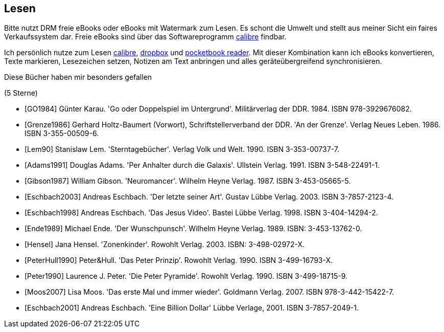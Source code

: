 == Lesen

Bitte nutzt DRM freie eBooks oder eBooks mit Watermark zum Lesen.
Es schont die Umwelt und stellt aus meiner Sicht ein faires
Verkaufssystem dar. Freie eBooks sind über das Softwareprogramm
link:https://calibre-ebook.com/[calibre] findbar.

Ich persönlich nutze zum Lesen link:https://calibre-ebook.com/[calibre],
link:https://www.dropbox.com/[dropbox] und
link:https://play.google.com/store/apps/details?id=com.obreey.reader&hl=de[pocketbook reader].
Mit dieser Kombination kann ich eBooks konvertieren, Texte markieren,
Lesezeichen setzen, Notizen am Text anbringen und alles geräteübergreifend
synchronisieren.


Diese Bücher haben mir besonders gefallen

[bibliography]
.(5 Sterne)
- [[[GO1984]]] Günter Karau. 'Go oder Doppelspiel im Untergrund'.
 Militärverlag der DDR. 1984. ISBN 978-3929676082.
- [[[Grenze1986]]] Gerhard Holtz-Baumert (Vorwort), Schriftstellerverband der DDR.
  'An der Grenze'. Verlag Neues Leben. 1986.
  ISBN 3-355-00509-6.
- [[[Lem90]]] Stanislaw Lem.
  'Sterntagebücher'. Verlag Volk und Welt. 1990.
  ISBN 3-353-00737-7.

- [[[Adams1991]]] Douglas Adams.
  'Per Anhalter durch die Galaxis'. Ullstein Verlag. 1991.
  ISBN 3-548-22491-1.
- [[[Gibson1987]]] William Gibson.
  'Neuromancer'. Wilhelm Heyne Verlag. 1987.
  ISBN 3-453-05665-5.
- [[[Eschbach2003]]] Andreas Eschbach.
'Der letzte seiner Art'.
Gustav Lübbe Verlag. 2003.
ISBN 3-7857-2123-4.
- [[[Eschbach1998]]] Andreas Eschbach.
'Das Jesus Video'.
Bastei Lübbe Verlag. 1998.
ISBN 3-404-14294-2.
- [[[Ende1989]]] Michael Ende.
'Der Wunschpunsch'.
Wilhelm Heyne Verlag. 1989.
ISBN: 3-453-13762-0.
- [[[Hensel]]] Jana Hensel.
'Zonenkinder'.
Rowohlt Verlag. 2003.
ISBN: 3-498-02972-X.
- [[[PeterHull1990]]] Peter&Hull.
'Das Peter Prinzip'.
Rowohlt Verlag. 1990.
ISBN 3-499-16793-X.
- [[[Peter1990]]] Laurence J. Peter.
'Die Peter Pyramide'.
Rowohlt Verlag. 1990.
ISBN 3-499-18715-9.
- [[[Moos2007]]] Lisa Moos.
'Das erste Mal und immer wieder'.
Goldmann Verlag. 2007.
ISBN 978-3-442-15422-7.
- [[[Eschbach2001]]] Andreas Eschbach.
'Eine Billion Dollar'
Lübbe Verlage, 2001.
ISBN 3-7857-2049-1.
